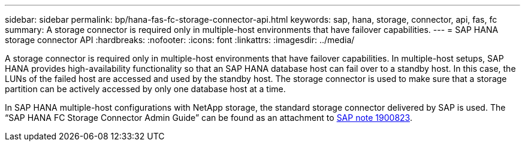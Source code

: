 ---
sidebar: sidebar
permalink: bp/hana-fas-fc-storage-connector-api.html
keywords: sap, hana, storage, connector, api, fas, fc
summary: A storage connector is required only in multiple-host environments that have failover capabilities.
---
= SAP HANA storage connector API
:hardbreaks:
:nofooter:
:icons: font
:linkattrs:
:imagesdir: ../media/

//
// This file was created with NDAC Version 2.0 (August 17, 2020)
//
// 2021-05-20 16:40:51.358758
//

[.lead]
A storage connector is required only in multiple-host environments that have failover capabilities. In multiple-host setups, SAP HANA provides high-availability functionality so that an SAP HANA database host can fail over to a standby host. In this case, the LUNs of the failed host are accessed and used by the standby host. The storage connector is used to make sure that a storage partition can be actively accessed by only one database host at a time.

In SAP HANA multiple-host configurations with NetApp storage, the standard storage connector delivered by SAP is used. The “SAP HANA FC Storage Connector Admin Guide” can be found as an attachment to https://service.sap.com/sap/support/notes/1900823[SAP note 1900823^].
